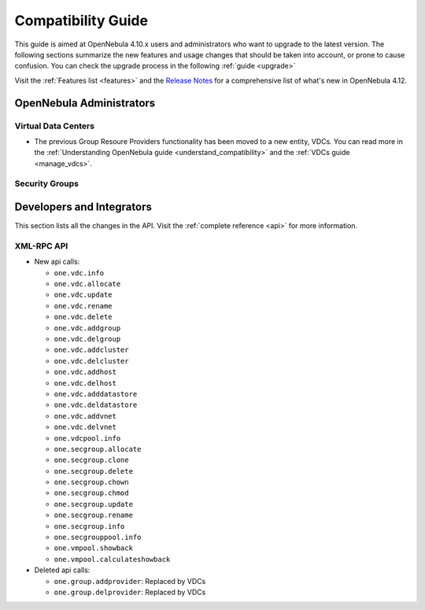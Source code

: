 .. _compatibility:

====================
Compatibility Guide
====================

This guide is aimed at OpenNebula 4.10.x users and administrators who want to upgrade to the latest version. The following sections summarize the new features and usage changes that should be taken into account, or prone to cause confusion. You can check the upgrade process in the following :ref:`guide <upgrade>`

Visit the :ref:`Features list <features>` and the `Release Notes <http://opennebula.org/software/release/>`_ for a comprehensive list of what's new in OpenNebula 4.12.

OpenNebula Administrators
================================================================================

Virtual Data Centers
--------------------------------------------------------------------------------

- The previous Group Resoure Providers functionality has been moved to a new entity, VDCs. You can read more in the :ref:`Understanding OpenNebula guide <understand_compatibility>` and the :ref:`VDCs guide <manage_vdcs>`.

Security Groups
--------------------------------------------------------------------------------

.. todo:: previous FW drivers and new security groups

Developers and Integrators
================================================================================

This section lists all the changes in the API. Visit the :ref:`complete reference <api>` for more information.

XML-RPC API
--------------------------------------------------------------------------------

* New api calls:

  * ``one.vdc.info``
  * ``one.vdc.allocate``
  * ``one.vdc.update``
  * ``one.vdc.rename``
  * ``one.vdc.delete``
  * ``one.vdc.addgroup``
  * ``one.vdc.delgroup``
  * ``one.vdc.addcluster``
  * ``one.vdc.delcluster``
  * ``one.vdc.addhost``
  * ``one.vdc.delhost``
  * ``one.vdc.adddatastore``
  * ``one.vdc.deldatastore``
  * ``one.vdc.addvnet``
  * ``one.vdc.delvnet``
  * ``one.vdcpool.info``
  * ``one.secgroup.allocate``
  * ``one.secgroup.clone``
  * ``one.secgroup.delete``
  * ``one.secgroup.chown``
  * ``one.secgroup.chmod``
  * ``one.secgroup.update``
  * ``one.secgroup.rename``
  * ``one.secgroup.info``
  * ``one.secgrouppool.info``
  * ``one.vmpool.showback``
  * ``one.vmpool.calculateshowback``

* Deleted api calls:

  * ``one.group.addprovider``: Replaced by VDCs
  * ``one.group.delprovider``: Replaced by VDCs
